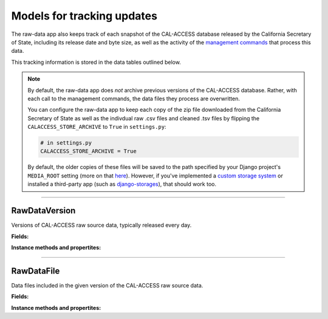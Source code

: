 Models for tracking updates
===========================

The raw-data app also keeps track of each snapshot of the CAL-ACCESS database released by the California Secretary of State, including its release date and byte size, as well as the activity of the `management commands <http://django-calaccess-raw-data.californiacivicdata.org/en/latest/managementcommands.html>`_ that process this data.

This tracking information is stored in the data tables outlined below.

.. note::

    By default, the raw-data app does *not* archive previous versions of the CAL-ACCESS database. Rather, with each call to the management commands, the data files they process are overwritten.

    You can configure the raw-data app to keep each copy of the zip file downloaded from the California Secretary of State as well as the indivdual raw .csv files and cleaned .tsv files by flipping the ``CALACCESS_STORE_ARCHIVE`` to ``True`` in ``settings.py``:

    .. code-block:: python

        # in settings.py
        CALACCESS_STORE_ARCHIVE = True

    By default, the older copies of these files will be saved to the path specified by your Django project's ``MEDIA_ROOT`` setting (more on that `here <https://docs.djangoproject.com/en/1.10/ref/settings/#media-root>`_). However, if you've implemented a `custom storage system <https://docs.djangoproject.com/en/1.10/howto/custom-file-storage/>`_ or installed a third-party app (such as `django-storages <https://django-storages.readthedocs.io/en/latest/>`_), that should work too.

----------------------

RawDataVersion
~~~~~~~~~~~~~~

Versions of CAL-ACCESS raw source data, typically released every day.

**Fields:**

.. raw:: html

    <div class="wy-table-responsive">
    <table border="1" class="docutils">
    <thead valign="bottom">
        <tr>
            <th class="head">Name</th>
            <th class="head">Type</th>
            <th class="head">Unique key</th>
            <th class="head">Definition</th>
        </tr>
    </thead>
    <tbody valign="top">


        <tr>
            <td>id</td>
            <td>Integer</td>
            <td>Yes</td>
            <td>Auto-incrementing unique identifer of versions</td>
        </tr>



        <tr>
            <td>release_datetime</td>
            <td>DateTime</td>
            <td>No</td>
            <td>(Unique) date and time the version of the CAL-ACCESS database was released (value of Last-Modified field in HTTP response header)</td>
        </tr>



        <tr>
            <td>expected_size</td>
            <td>Integer</td>
            <td>No</td>
            <td>The expected size of the downloaded CAL-ACCESS zip, as specified in the content-length field in HTTP response header
        </tr>


        <tr>
            <td>update_start_datetime</td>
            <td>DateTime</td>
            <td>No</td>
            <td>Date and time when the update to the CAL-ACCESS version started</td>
        </tr>
        <tr>
            <td>update_finish_datetime</td>
            <td>DateTime</td>
            <td>No</td>
            <td>Date and time when the update to the CAL-ACCESS version finished</td>
        </tr>
        <tr>
            <td>download_start_datetime</td>
            <td>DateTime</td>
            <td>No</td>
            <td>Date and time when the download of the CAL-ACCESS database export started</td>
        </tr>
        <tr>
            <td>download_finish_datetime</td>
            <td>DateTime</td>
            <td>No</td>
            <td>Date and time when the download of the CAL-ACCESS database export finished</td>
        </tr>
        <tr>
            <td>extract_start_datetime</td>
            <td>DateTime</td>
            <td>No</td>
            <td>Date and time when extraction of the CAL-ACCESS data files started</td>
        </tr>
        <tr>
            <td>extract_finish_datetime</td>
            <td>DateTime</td>
            <td>No</td>
            <td>Date and time when extraction of the CAL-ACCESS data files finished</td>
        </tr>
        <tr>
            <td>download_zip_archive</td>
            <td>FileField</td>
            <td>No</td>
            <td>An archive of the original zipped file downloaded from CAL-ACCESS</td>
        </tr>
        <tr>
            <td>clean_zip_archive</td>
            <td>FileField</td>
            <td>No</td>
            <td>An archive zip of cleaned (and error log) files</td>
        </tr>
        <tr>
            <td>clean_zip_size</td>
            <td>Integer</td>
            <td>No</td>
            <td>The actual size of the downloaded CAL-ACCESS zip after the downloaded completed</td>
        </tr>
        <tr>
            <td>download_zip_size</td>
            <td>Integer</td>
            <td>No</td>
            <td>The size of the zip containing all cleaned raw data files and error logs</td>
        </tr>


    </tbody>
    </table>
    </div>

**Instance methods and propertites:**

.. raw:: html

    <div class="wy-table-responsive">
    <table border="1" class="docutils">
    <tbody valign="top">


        <tr>
            <td><code>RawDataVersion.download_completed</code></td>
            <td>Check if the download of the version's zip file completed. Return <code>True</code> or <code>False</code>.</td>
        </tr>
        <tr>
            <td><code>RawDataVersion.download_stalled</code></td>
            <td>Check if the download of the version's zip file started but did not complete. Return <code>True</code> or <code>False</code>.</td>
        </tr>
        <tr>
            <td><code>RawDataVersion.extract_completed</code></td>
            <td>Check if the extract of files from the downloaded zip completed. Return <code>True</code> or <code>False</code>.</td>
        </tr>
        <tr>
            <td><code>RawDataVersion.extract_stalled</code></td>
            <td>Check if the extract of files from the downloaded zip started but did not complete. Return <code>True</code> or <code>False</code>.</td>
        </tr>
        <tr>
            <td><code>RawDataVersion.update_completed</code></td>
            <td>Check if the database update to the version completed. Return <code>True</code> or <code>False</code>.</td>
        </tr>
        <tr>
            <td><code>RawDataVersion.update_stalled</code></td>
            <td>Check if the database update to the version started but did not complete. Return <code>True</code> or <code>False</code>.</td>
        </tr>
        <tr>
            <td><code>RawDataVersion.pretty_clean_size()</code></td>
            <td>Returns a prettified version (e.g., "725M") of the zip of clean data files and error logs.</td>
        </tr>
        <tr>
            <td><code>RawDataVersion.pretty_download_size()</code></td>
            <td>Returns a prettified version (e.g., "725M") of the actual size of the downloaded zip.</td>
        </tr>
        <tr>
            <td><code>RawDataVersion.pretty_expected_size()</code></td>
            <td>Returns a prettified version (e.g., "725M") of the expected size of the downloaded zip.</td>
        </tr>


    </tbody>
    </table>
    </div>


----------------------

RawDataFile
~~~~~~~~~~~

Data files included in the given version of the CAL-ACCESS raw source data.

**Fields:**

.. raw:: html

    <div class="wy-table-responsive">
    <table border="1" class="docutils">
    <thead valign="bottom">
        <tr>
            <th class="head">Name</th>
            <th class="head">Type</th>
            <th class="head">Unique key</th>
            <th class="head">Definition</th>
        </tr>
    </thead>
    <tbody valign="top">


        <tr>
            <td>id</td>
            <td>Integer</td>
            <td>Yes</td>
            <td>Auto-incrementing unique identifer of the file</td>
        </tr>


        <tr>
            <td>file_name</td>
            <td>String (up to 100)</td>
            <td>No</td>
            <td>Name of the raw source data file without extension</td>
        </tr>


        <tr>
            <td>download_records_count</td>
            <td>Integer</td>
            <td>No</td>
            <td>Count of records in the original file downloaded from CAL-ACCESS</td>
        </tr>


        <tr>
            <td>clean_records_count</td>
            <td>Integer</td>
            <td>No</td>
            <td>Count of records in the cleaned file generated by calaccess_raw</td>
        </tr>


        <tr>
            <td>load_records_count</td>
            <td>Integer</td>
            <td>No</td>
            <td>Count of records in the loaded from cleaned file into calaccess_raw's data model</td>
        </tr>


        <tr>
            <td>download_columns_count</td>
            <td>Integer</td>
            <td>No</td>
            <td>Count of columns in the original file downloaded from CAL-ACCESS</td>
        </tr>


        <tr>
            <td>clean_columns_count</td>
            <td>Integer</td>
            <td>No</td>
            <td>Count of columns in the cleaned file generated by calaccess_raw</td>
        </tr>


        <tr>
            <td>load_columns_count</td>
            <td>Integer</td>
            <td>No</td>
            <td>Count of columns on the loaded calaccess_raw data model</td>
        </tr>


        <tr>
            <td>download_file_archive</td>
            <td>FileField</td>
            <td>No</td>
            <td>An archive of the original raw data file downloaded from CAL-ACCESS.</td>
        </tr>


        <tr>
            <td>clean_file_archive</td>
            <td>FileField</td>
            <td>No</td>
            <td>An archive of the raw data file after being cleaned.</td>
        </tr>


        <tr>
            <td>clean_file_size</td>
            <td>Integer</td>
            <td>No</td>
            <td>Size of the .CSV file</td>
        </tr>


        <tr>
            <td>download_file_size</td>
            <td>Integer</td>
            <td>No</td>
            <td>Size of the .TSV file</td>
        </tr>


        <tr>
            <td>error_log_archive</td>
            <td>FileField</td>
            <td>No</td>
            <td>An archive of the error log containing lines from the original download file that could not be parsed and are excluded from the cleaned file.</td>
        </tr>


        <tr>
            <td>error_count</td>
            <td>Integer</td>
            <td>No</td>
            <td>Count of records in the original download that could not be parsed and are excluded from the cleaned file.</td>
        </tr>


        <tr>
            <td>version_id</td>
            <td>Integer</td>
            <td>No</td>
            <td>Foreign key referencing the version of the raw source data in which the file was included.</td>
        </tr>


        <tr>
            <td>clean_start_datetime</td>
            <td>DateTime</td>
            <td>No</td>
            <td>Date and time when the cleaning of the file started</td>
        </tr>


        <tr>
            <td>clean_finish_datetime</td>
            <td>DateTime</td>
            <td>No</td>
            <td>Date and time when the cleaning of the file finished</td>
        </tr>


        <tr>
            <td>load_start_datetime</td>
            <td>DateTime</td>
            <td>No</td>
            <td>Date and time when the loading of the file started</td>
        </tr>


        <tr>
            <td>load_finish_datetime</td>
            <td>DateTime</td>
            <td>No</td>
            <td>Date and time when the loading of the file finished</td>
        </tr>

       
   	</tbody>
    </table>
    </div>


**Instance methods and propertites:**

.. raw:: html

    <div class="wy-table-responsive">
    <table border="1" class="docutils">
    <tbody valign="top">


        <tr>
            <td><code>RawDataVersion.model()</code></td>
            <td>Returns the RawDataFile's corresponding CalAccess database model object.</td>
        </tr>
        <tr>
            <td><code>RawDataVersion.pretty_clean_file_size</code></td>
            <td>Returns a prettified version of the clean_file_size size.</td>
        </tr>
        <tr>
            <td><code>RawDataVersion.pretty_download_file_size</code></td>
            <td>Returns a prettified version of the download_file_size size.</td>
        </tr>


    </tbody>
    </table>
    </div>
